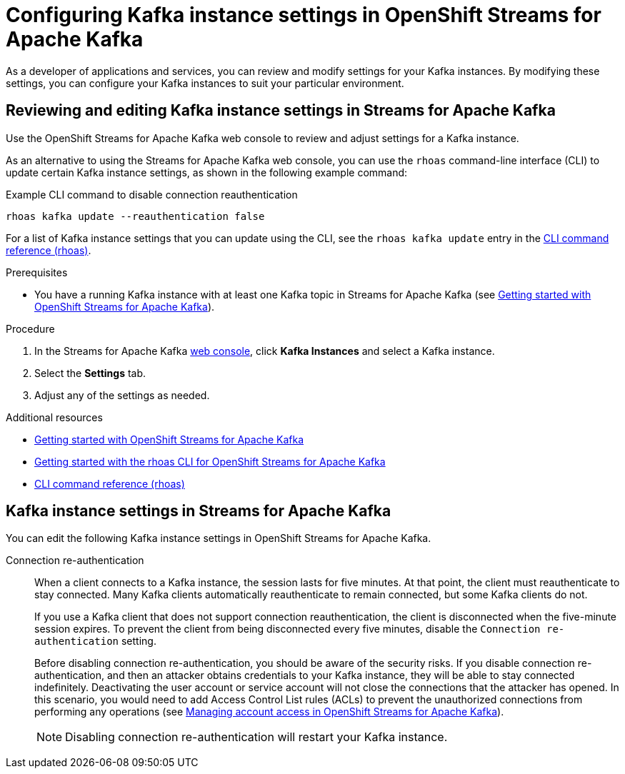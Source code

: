 ////
START GENERATED ATTRIBUTES
WARNING: This content is generated by running npm --prefix .build run generate:attributes
////

//All OpenShift Application Services
:org-name: Application Services
:product-long-rhoas: OpenShift Application Services
:product-rhoas: OpenShift Application Services
:community:
:imagesdir: ./images
:property-file-name: app-services.properties
:samples-git-repo: https://github.com/redhat-developer/app-services-guides
:base-url: https://github.com/redhat-developer/app-services-guides/tree/main/docs/
:sso-token-url: https://sso.redhat.com/auth/realms/redhat-external/protocol/openid-connect/token
:cloud-console-url: https://console.redhat.com/
:service-accounts-url: https://console.redhat.com/application-services/service-accounts
:rh-sso-url: https://sso.redhat.com

//OpenShift
:openshift: OpenShift
:osd-name: OpenShift Dedicated
:osd-name-short: OpenShift Dedicated
:rosa-name: OpenShift Service for AWS
:rosa-name-short: OpenShift Service for AWS

//OpenShift Application Services CLI
:base-url-cli: https://github.com/redhat-developer/app-services-cli/tree/main/docs/
:command-ref-url-cli: commands
:installation-guide-url-cli: rhoas/rhoas-cli-installation/README.adoc
:service-contexts-url-cli: rhoas/rhoas-service-contexts/README.adoc

//OpenShift Streams for Apache Kafka
:product-long-kafka: OpenShift Streams for Apache Kafka
:product-kafka: Streams for Apache Kafka
:product-version-kafka: 1
:service-url-kafka: https://console.redhat.com/application-services/streams/
:getting-started-url-kafka: kafka/getting-started-kafka/README.adoc
:kafka-bin-scripts-url-kafka: kafka/kafka-bin-scripts-kafka/README.adoc
:kafkacat-url-kafka: kafka/kcat-kafka/README.adoc
:quarkus-url-kafka: kafka/quarkus-kafka/README.adoc
:nodejs-url-kafka: kafka/nodejs-kafka/README.adoc
:getting-started-rhoas-cli-url-kafka: kafka/rhoas-cli-getting-started-kafka/README.adoc
:topic-config-url-kafka: kafka/topic-configuration-kafka/README.adoc
:consumer-config-url-kafka: kafka/consumer-configuration-kafka/README.adoc
:access-mgmt-url-kafka: kafka/access-mgmt-kafka/README.adoc
:metrics-monitoring-url-kafka: kafka/metrics-monitoring-kafka/README.adoc
:service-binding-url-kafka: kafka/service-binding-kafka/README.adoc
:message-browsing-url-kafka: kafka/message-browsing-kafka/README.adoc

//OpenShift Service Registry
:product-long-registry: OpenShift Service Registry
:product-registry: Service Registry
:registry: Service Registry
:product-version-registry: 1
:service-url-registry: https://console.redhat.com/application-services/service-registry/
:getting-started-url-registry: registry/getting-started-registry/README.adoc
:quarkus-url-registry: registry/quarkus-registry/README.adoc
:getting-started-rhoas-cli-url-registry: registry/rhoas-cli-getting-started-registry/README.adoc
:access-mgmt-url-registry: registry/access-mgmt-registry/README.adoc
:content-rules-registry: https://access.redhat.com/documentation/en-us/red_hat_openshift_service_registry/1/guide/9b0fdf14-f0d6-4d7f-8637-3ac9e2069817[Supported Service Registry content and rules]
:service-binding-url-registry: registry/service-binding-registry/README.adoc

//OpenShift Connectors
:connectors: Connectors
:product-long-connectors: OpenShift Connectors
:product-connectors: Connectors
:product-version-connectors: 1
:service-url-connectors: https://console.redhat.com/application-services/connectors
:getting-started-url-connectors: connectors/getting-started-connectors/README.adoc
:getting-started-rhoas-cli-url-connectors: connectors/rhoas-cli-getting-started-connectors/README.adoc
:addon-url-connectors: https://access.redhat.com/documentation/en-us/openshift_connectors/1/guide/15a79de0-8827-4bf1-b445-8e3b3eef7b01


//OpenShift API Designer
:product-long-api-designer: OpenShift API Designer
:product-api-designer: API Designer
:product-version-api-designer: 1
:service-url-api-designer: https://console.redhat.com/application-services/api-designer/
:getting-started-url-api-designer: api-designer/getting-started-api-designer/README.adoc

//OpenShift API Management
:product-long-api-management: OpenShift API Management
:product-api-management: API Management
:product-version-api-management: 1
:service-url-api-management: https://console.redhat.com/application-services/api-management/

////
END GENERATED ATTRIBUTES
////

[id="chap-configuring-kafka-instance-settings"]
= Configuring Kafka instance settings in {product-long-kafka}
ifdef::context[:parent-context: {context}]
:context: configuring-kafka-instance-settings

// Purpose statement for the assembly
[role="_abstract"]
--
As a developer of applications and services, you can review and modify settings for your Kafka instances. By modifying these settings, you can configure your Kafka instances to suit your particular environment.
--


[id="proc-editing-kafka-instance-settings_{context}"]
== Reviewing and editing Kafka instance settings in {product-kafka}

[role="_abstract"]
Use the {product-long-kafka} web console to review and adjust settings for a Kafka instance.

As an alternative to using the {product-kafka} web console, you can use the `rhoas` command-line interface (CLI) to update certain Kafka instance settings, as shown in the following example command:

.Example CLI command to disable connection reauthentication
[source]
----
rhoas kafka update --reauthentication false
----

For a list of Kafka instance settings that you can update using the CLI, see the `rhoas kafka update` entry in the {base-url-cli}{command-ref-url-cli}[CLI command reference (rhoas)^].

.Prerequisites
* You have a running Kafka instance with at least one Kafka topic in {product-kafka} (see {base-url}{getting-started-url-kafka}[Getting started with {product-long-kafka}^]).

.Procedure
. In the {product-kafka} {service-url-kafka}[web console^], click *Kafka Instances* and select a Kafka instance.
. Select the *Settings* tab.
. Adjust any of the settings as needed.

[role="_additional-resources"]
.Additional resources
* {base-url}{getting-started-url-kafka}[Getting started with {product-long-kafka}^]
* {base-url}{getting-started-rhoas-cli-url-kafka}[Getting started with the rhoas CLI for OpenShift Streams for Apache Kafka^]
* {base-url-cli}{command-ref-url-cli}[CLI command reference (rhoas)^]


[id="ref-kafka-instance-settings_{context}"]
== Kafka instance settings in {product-kafka}

[role="_abstract"]
You can edit the following Kafka instance settings in {product-long-kafka}.

Connection re-authentication::
+
--
When a client connects to a Kafka instance, the session lasts for five minutes.
At that point, the client must reauthenticate to stay connected.
Many Kafka clients automatically reauthenticate to remain connected,
but some Kafka clients do not.

If you use a Kafka client that does not support connection reauthentication,
the client is disconnected when the five-minute session expires.
To prevent the client from being disconnected every five minutes,
disable the `Connection re-authentication` setting.

Before disabling connection re-authentication,
you should be aware of the security risks.
If you disable connection re-authentication,
and then an attacker obtains credentials to your Kafka instance,
they will be able to stay connected indefinitely.
Deactivating the user account or service account will not close the connections that the attacker has opened.
In this scenario, you would need to add Access Control List rules (ACLs) to prevent the unauthorized connections from performing any operations
(see {base-url}{access-mgmt-url-kafka}[Managing account access in OpenShift Streams for Apache Kafka^]).
ifndef::community[]
You could also contact Red Hat Support for assistance.
endif::[]

NOTE: Disabling connection re-authentication will restart your Kafka instance.
--
